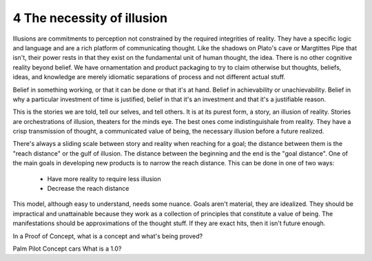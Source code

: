 4 The necessity of illusion
---------------------------

Illusions are commitments to perception not constrained by the required integrities of reality.
They have a specific logic and language and are a rich platform of communicating thought. Like the shadows on Plato's cave or Margtittes Pipe that isn't, their power rests in that they exist on the fundamental unit of human thought, the idea.
There is no other cognitive reality beyond belief. We have ornamentation and product packaging to try to claim otherwise but thoughts, beliefs, ideas, and knowledge are merely idiomatic separations of process and not different actual stuff.

Belief in something working, or that it can be done or that it's at hand. Belief in achievability or unachievability. Belief in why a particular investment of time is justified, belief in that it's an investment and that it's a justifiable reason.

This is the stories we are told, tell our selves, and tell others.  It is at its purest form, a story, an illusion of reality. Stories are orchestrations of illusion, theaters for the minds eye. The best ones come indistinguishale from reality. They have a crisp transmission of thought, a communicated value of being, the necessary illusion before a future realized.

There's always a sliding scale between story and reality when reaching for a goal; the distance between them is the "reach distance" or the gulf of illusion. The distance between the beginning and the end is the "goal distance". One of the main goals in developing new products is to narrow the reach distance. This can be done in one of two ways:

 * Have more reality to require less illusion 

 * Decrease the reach distance

This model, although easy to understand, needs some nuance. Goals aren't material, they are idealized. They should be impractical and unattainable because they work as a collection of principles that constitute a value of being.  The manifestations should be approximations of the thought stuff.  If they are exact hits, then it isn't future enough.

In a Proof of Concept, what is a concept and what's being proved?


Palm Pilot
Concept cars
What is a 1.0?

